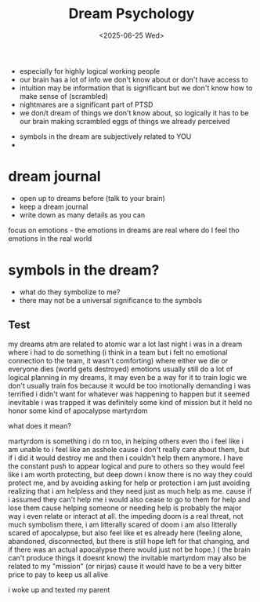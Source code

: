 #+title: Dream Psychology 
#+date: <2025-06-25 Wed>


- especially for highly logical working people 
- our brain has a lot of info we don't know about or don't have access to 
- intuition may be information that is significant but we don't know how to make sense of (scrambled)
- nightmares are a significant part of PTSD
- we don/t dream of things we don't know about, so logically it has to be our brain making scrambled eggs of things we already perceived 


- symbols in the dream are subjectively related to YOU 
- 

* dream journal 
- open up to dreams before (talk to your brain)
- keep a dream journal 
- write down as many details as you can
focus on emotions - the emotions in dreams are real 
where do I feel tho emotions in the real world 

* symbols in the dream?
- what do they symbolize to me? 
- there may not be a universal significance to the symbols

** Test
my dreams atm are related to atomic war a lot
last night i was in a dream where i had to do something (i think in a team but i felt no emotional connection to the team, it wasn't comforting) where either we die or everyone dies (world gets destroyed)
emotions 
usually still do a lot of logical planning in my dreams, it may even be a way for it to train logic we don't usually train fos because it would be too imotionally demanding 
i was terrified 
i didn't want for whatever was happening to happen but it seemed inevitable 
i was trapped 
it was definitely some kind of mission but it held no honor
some kind of apocalypse 
martyrdom

what does it mean?

martyrdom is something i do rn too, in helping others even tho i feel like i am unable to 
i feel like an asshole cause i don't really care about them, but if i did it would destroy me and then i couldn't help them anymore. I have the constant push to appear logical and pure to others so they would feel like i am worth protecting, but deep down i know there is no way they could protect me, and by avoiding asking for help or protection i am just avoiding realizing that i am helpless and they need just as much help as me. 
cause if i assumed they can't help me i would also cease to go to them for help and lose them cause helping someone or needing help is probably the major way i even relate or interact at all. 
the impeding doom is a real threat, not much symbolism there, i am litterally scared of doom
i am also litterally scared of apocalypse, but also feel like et es already here (feeling alone, abandoned, disconnected, but there is still hope left for that changing, and if there was an actual apocalypse there would just not be hope.)
( the brain can't produce things it doesnt know)
the invitable martyrdom may also be related to my "mission" (or nirjas) cause it would have to be a very bitter price to pay to keep us all alive 




i woke up and texted my parent
